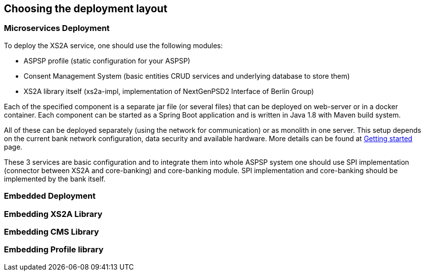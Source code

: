 == Choosing the deployment layout
:toc-title:
//:imagesdir: usecases/diagrams
:toc: left
// horizontal line


=== Microservices Deployment

To deploy the XS2A service, one should use the following modules:

- ASPSP profile (static configuration for your ASPSP)
- Consent Management System (basic entities CRUD services and underlying database to store them)
- XS2A library itself (xs2a-impl, implementation of NextGenPSD2 Interface of Berlin Group)

Each of the specified component is a separate jar file (or several files) that can be deployed on web-server or in a docker container. Each
component can be started as a Spring Boot application and is written in Java 1.8 with Maven build system.

All of these can be deployed separately (using the network for communication) or as monolith in one server.
This setup depends on the current bank network configuration, data security and available hardware. More details can be
found at
xref:GETTING_STARTED.adoc[Getting started]
page.

These 3 services are basic configuration and to integrate them into whole ASPSP system one should use SPI implementation
(connector between XS2A and core-banking) and core-banking module. SPI implementation and core-banking should be
implemented by the bank itself.



=== Embedded Deployment

=== Embedding XS2A Library

=== Embedding CMS Library

=== Embedding Profile library
